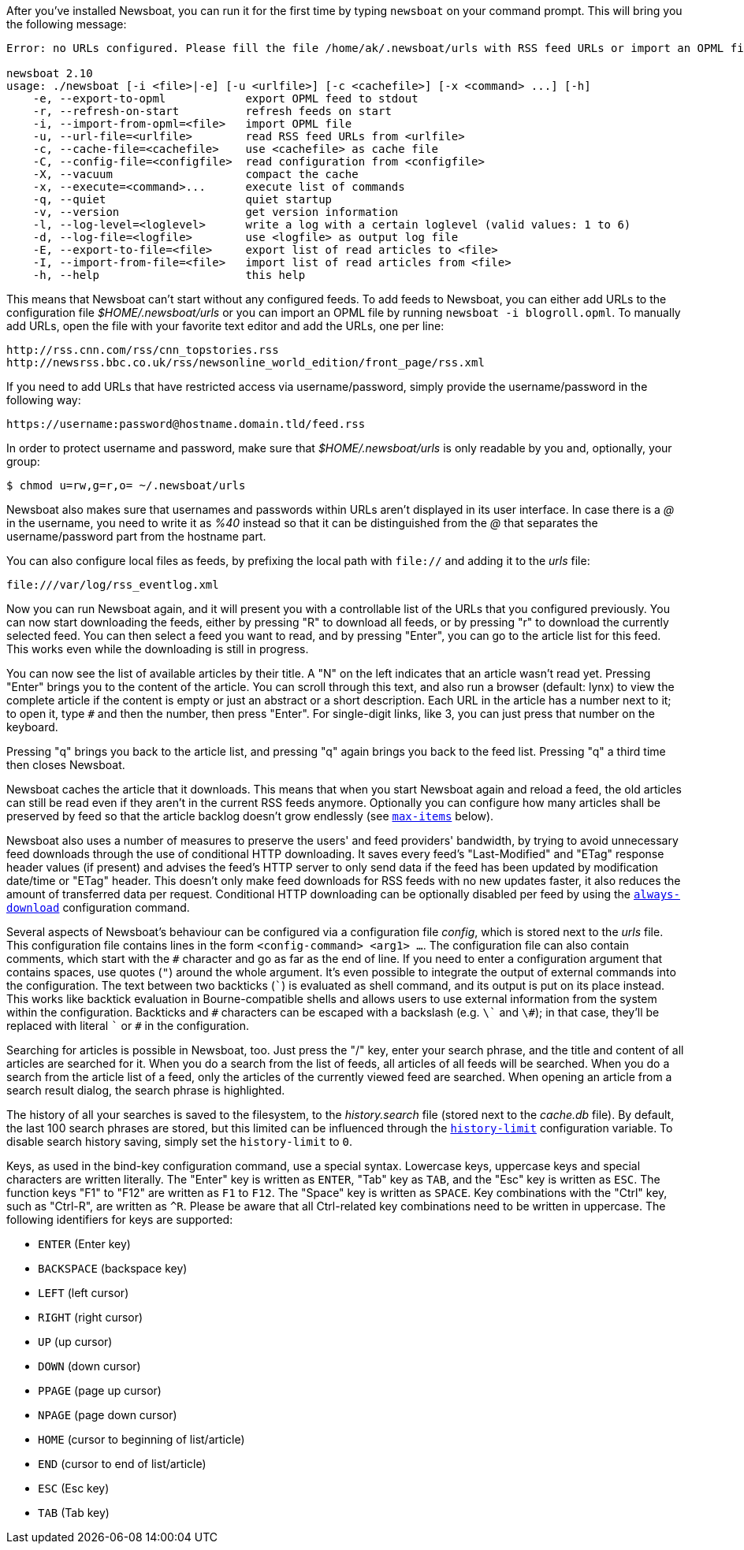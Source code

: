 After you've installed Newsboat, you can run it for the first time by typing
`newsboat` on your command prompt. This will bring you the following message:

----
Error: no URLs configured. Please fill the file /home/ak/.newsboat/urls with RSS feed URLs or import an OPML file.

newsboat 2.10
usage: ./newsboat [-i <file>|-e] [-u <urlfile>] [-c <cachefile>] [-x <command> ...] [-h]
    -e, --export-to-opml            export OPML feed to stdout
    -r, --refresh-on-start          refresh feeds on start
    -i, --import-from-opml=<file>   import OPML file
    -u, --url-file=<urlfile>        read RSS feed URLs from <urlfile>
    -c, --cache-file=<cachefile>    use <cachefile> as cache file
    -C, --config-file=<configfile>  read configuration from <configfile>
    -X, --vacuum                    compact the cache
    -x, --execute=<command>...      execute list of commands
    -q, --quiet                     quiet startup
    -v, --version                   get version information
    -l, --log-level=<loglevel>      write a log with a certain loglevel (valid values: 1 to 6)
    -d, --log-file=<logfile>        use <logfile> as output log file
    -E, --export-to-file=<file>     export list of read articles to <file>
    -I, --import-from-file=<file>   import list of read articles from <file>
    -h, --help                      this help
----

This means that Newsboat can't start without any configured feeds. To add
feeds to Newsboat, you can either add URLs to the configuration file
_$HOME/.newsboat/urls_ or you can import an OPML file by running `newsboat -i
blogroll.opml`. To manually add URLs, open the file with your favorite text
editor and add the URLs, one per line:

	http://rss.cnn.com/rss/cnn_topstories.rss
	http://newsrss.bbc.co.uk/rss/newsonline_world_edition/front_page/rss.xml

If you need to add URLs that have restricted access via username/password, simply
provide the username/password in the following way:

	https://username:password@hostname.domain.tld/feed.rss

In order to protect username and password, make sure that
_$HOME/.newsboat/urls_ is only readable by you and, optionally, your group:

    $ chmod u=rw,g=r,o= ~/.newsboat/urls

Newsboat also makes sure that usernames and passwords within URLs aren't
displayed in its user interface. In case there is a _@_ in the username, you
need to write it as _%40_ instead so that it can be distinguished from the _@_
that separates the username/password part from the hostname part.

You can also configure local files as feeds, by prefixing the local path with
`file://` and adding it to the _urls_ file:

	file:///var/log/rss_eventlog.xml

Now you can run Newsboat again, and it will present you with a controllable
list of the URLs that you configured previously. You can now start downloading
the feeds, either by pressing "R" to download all feeds, or by pressing "r" to
download the currently selected feed. You can then select a feed you want to
read, and by pressing "Enter", you can go to the article list for this feed.
This works even while the downloading is still in progress.

You can now see the list of available articles by their title. A "N" on the
left indicates that an article wasn't read yet. Pressing "Enter" brings you to
the content of the article. You can scroll through this text, and also run
a browser (default: lynx) to view the complete article if the content is empty
or just an abstract or a short description. Each URL in the article has
a number next to it; to open it, type `#` and then the number, then press
"Enter". For single-digit links, like 3, you can just press that number on the
keyboard.

Pressing "q" brings you back to the article list, and pressing "q" again brings
you back to the feed list. Pressing "q" a third time then closes Newsboat.

Newsboat caches the article that it downloads. This means that when you start
Newsboat again and reload a feed, the old articles can still be read even if
they aren't in the current RSS feeds anymore. Optionally you can configure how
many articles shall be preserved by feed so that the article backlog doesn't
grow endlessly (see <<max-items,`max-items`>> below).

Newsboat also uses a number of measures to preserve the users' and feed
providers' bandwidth, by trying to avoid unnecessary feed downloads through the
use of conditional HTTP downloading. It saves every feed's "Last-Modified" and
"ETag" response header values (if present) and advises the feed's HTTP server
to only send data if the feed has been updated by modification date/time or
"ETag" header. This doesn't only make feed downloads for RSS feeds with no new
updates faster, it also reduces the amount of transferred data per request.
Conditional HTTP downloading can be optionally disabled per feed by using the
<<always-download,`always-download`>> configuration command.

Several aspects of Newsboat's behaviour can be configured via a configuration
file _config_, which is stored next to the _urls_ file. This configuration file
contains lines in the form `<config-command> <arg1> ...`.  The configuration
file can also contain comments, which start with the `+#+` character and go as
far as the end of line. If you need to enter a configuration argument that
contains spaces, use quotes (`"`) around the whole argument. It's even possible
to integrate the output of external commands into the configuration. The text
between two backticks (`{backtick}`) is evaluated as shell command, and its
output is put on its place instead. This works like backtick evaluation in
Bourne-compatible shells and allows users to use external information from the
system within the configuration. Backticks and `+#+` characters can be escaped
with a backslash (e.g. `{backslash}{backtick}` and `{backslash}#`); in that
case, they'll be replaced with literal `{backtick}` or `+#+` in the
configuration.

Searching for articles is possible in Newsboat, too. Just press the "/" key,
enter your search phrase, and the title and content of all articles are
searched for it. When you do a search from the list of feeds, all articles of
all feeds will be searched. When you do a search from the article list of a
feed, only the articles of the currently viewed feed are searched. When opening
an article from a search result dialog, the search phrase is highlighted.

The history of all your searches is saved to the filesystem, to the
_history.search_ file (stored next to the _cache.db_ file). By default, the
last 100 search phrases are stored, but this limited can be influenced through
the <<history-limit,`history-limit`>> configuration variable. To disable search
history saving, simply set the `history-limit` to `0`.

Keys, as used in the bind-key configuration command, use a special syntax.
Lowercase keys, uppercase keys and special characters are written literally.
The "Enter" key is written as `ENTER`, "Tab" key as `TAB`, and the "Esc" key is
written as `ESC`. The function keys "F1" to "F12" are written as `F1` to `F12`.
The "Space" key is written as `SPACE`. Key combinations with the "Ctrl" key,
such as "Ctrl-R", are written as `^R`. Please be aware that all Ctrl-related
key combinations need to be written in uppercase. The following identifiers for
keys are supported:

- `ENTER` (Enter key)
- `BACKSPACE` (backspace key)
- `LEFT` (left cursor)
- `RIGHT` (right cursor)
- `UP` (up cursor)
- `DOWN` (down cursor)
- `PPAGE` (page up cursor)
- `NPAGE` (page down cursor)
- `HOME` (cursor to beginning of list/article)
- `END` (cursor to end of list/article)
- `ESC` (Esc key)
- `TAB` (Tab key)
